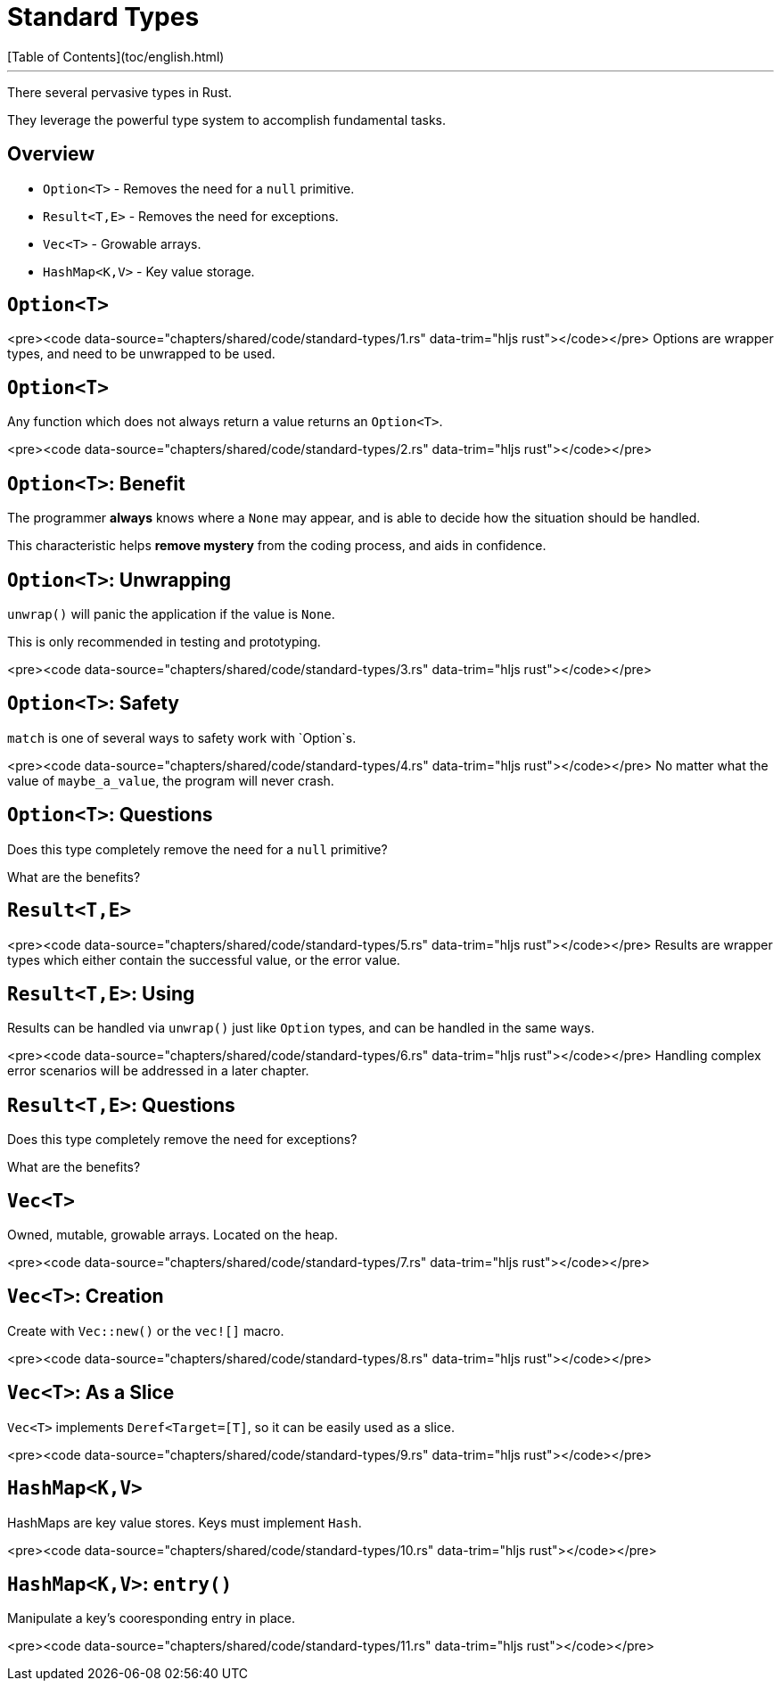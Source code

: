 # Standard Types
[Table of Contents](toc/english.html)

---

There several pervasive types in Rust.

They leverage the powerful type system to accomplish fundamental tasks.

== Overview

-   `Option<T>` - Removes the need for a `null` primitive.
-   `Result<T,E>` - Removes the need for exceptions.
-   `Vec<T>` - Growable arrays.
-   `HashMap<K,V>` - Key value storage.

== `Option<T>`

<pre><code data-source="chapters/shared/code/standard-types/1.rs" data-trim="hljs rust"></code></pre>
Options are wrapper types, and need to be unwrapped to be used.

== `Option<T>`

Any function which does not always return a value returns an `Option<T>`.

<pre><code data-source="chapters/shared/code/standard-types/2.rs" data-trim="hljs rust"></code></pre>

== `Option<T>`: Benefit

The programmer *always* knows where a `None` may appear, and is able to decide how the situation should be handled.

This characteristic helps *remove mystery* from the coding process, and aids in confidence.

== `Option<T>`: Unwrapping

`unwrap()` will panic the application if the value is `None`.

This is only recommended in testing and prototyping.

<pre><code data-source="chapters/shared/code/standard-types/3.rs" data-trim="hljs rust"></code></pre>

== `Option<T>`: Safety

`match` is one of several ways to safety work with `Option`s.

<pre><code data-source="chapters/shared/code/standard-types/4.rs" data-trim="hljs rust"></code></pre>
No matter what the value of `maybe_a_value`, the program will never crash.

== `Option<T>`: Questions

Does this type completely remove the need for a `null` primitive?

What are the benefits?

== `Result<T,E>`

<pre><code data-source="chapters/shared/code/standard-types/5.rs" data-trim="hljs rust"></code></pre>
Results are wrapper types which either contain the successful value, or the error value.

== `Result<T,E>`: Using

Results can be handled via `unwrap()` just like `Option` types, and can be handled in the same ways.

<pre><code data-source="chapters/shared/code/standard-types/6.rs" data-trim="hljs rust"></code></pre>
Handling complex error scenarios will be addressed in a later chapter.

== `Result<T,E>`: Questions

Does this type completely remove the need for exceptions?

What are the benefits?

== `Vec<T>`

Owned, mutable, growable arrays. Located on the heap.

<pre><code data-source="chapters/shared/code/standard-types/7.rs" data-trim="hljs rust"></code></pre>

== `Vec<T>`: Creation

Create with `Vec::new()` or the `vec![]` macro.

<pre><code data-source="chapters/shared/code/standard-types/8.rs" data-trim="hljs rust"></code></pre>

== `Vec<T>`: As a Slice

`Vec<T>` implements `Deref<Target=[T]`, so it can be easily used as a slice.

<pre><code data-source="chapters/shared/code/standard-types/9.rs" data-trim="hljs rust"></code></pre>

== `HashMap<K,V>`

HashMaps are key value stores. Keys must implement `Hash`.

<pre><code data-source="chapters/shared/code/standard-types/10.rs" data-trim="hljs rust"></code></pre>

== `HashMap<K,V>`: `entry()`

Manipulate a key's cooresponding entry in place.

<pre><code data-source="chapters/shared/code/standard-types/11.rs" data-trim="hljs rust"></code></pre>

